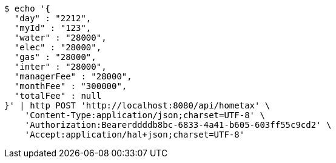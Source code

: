 [source,bash]
----
$ echo '{
  "day" : "2212",
  "myId" : "123",
  "water" : "28000",
  "elec" : "28000",
  "gas" : "28000",
  "inter" : "28000",
  "managerFee" : "28000",
  "monthFee" : "300000",
  "totalFee" : null
}' | http POST 'http://localhost:8080/api/hometax' \
    'Content-Type:application/json;charset=UTF-8' \
    'Authorization:Bearerddddb8bc-6833-4a41-b605-603ff55c9cd2' \
    'Accept:application/hal+json;charset=UTF-8'
----